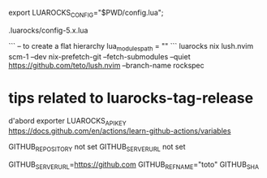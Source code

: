 
# use an alternate config file ?
export LUAROCKS_CONFIG="$PWD/config.lua";

.luarocks/config-5.x.lua

# do a flat installation ?

```
-- to create a flat hierarchy
lua_modules_path = ""
```
luarocks nix lush.nvim scm-1 --dev
nix-prefetch-git --fetch-submodules --quiet https://github.com/teto/lush.nvim --branch-name rockspec


* tips related to luarocks-tag-release

  d'abord exporter
  LUAROCKS_API_KEY
  https://docs.github.com/en/actions/learn-github-actions/variables

  GITHUB_REPOSITORY not set
  GITHUB_SERVER_URL not set
  # For example: https://github.com
  GITHUB_SERVER_URL=https://github.com
  GITHUB_REF_NAME="toto"
  GITHUB_SHA
